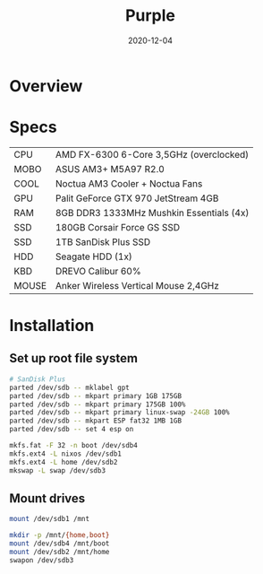 #+TITLE: Purple
#+DATE:  2020-12-04

* Overview

* Specs
| CPU   | AMD FX-6300 6-Core 3,5GHz (overclocked) |
| MOBO  | ASUS AM3+ M5A97 R2.0 |
| COOL  | Noctua AM3 Cooler + Noctua Fans |
| GPU   | Palit GeForce GTX 970 JetStream 4GB |
| RAM   | 8GB DDR3 1333MHz Mushkin Essentials (4x) |
| SSD   | 180GB Corsair Force GS SSD |
| SSD   | 1TB SanDisk Plus SSD |
| HDD   | Seagate HDD (1x) |
| KBD   | DREVO Calibur 60% |
| MOUSE | Anker Wireless Vertical Mouse 2,4GHz |

* Installation
** Set up root file system
#+BEGIN_SRC sh
# SanDisk Plus
parted /dev/sdb -- mklabel gpt
parted /dev/sdb -- mkpart primary 1GB 175GB
parted /dev/sdb -- mkpart primary 175GB 100%
parted /dev/sdb -- mkpart primary linux-swap -24GB 100%
parted /dev/sdb -- mkpart ESP fat32 1MB 1GB
parted /dev/sdb -- set 4 esp on

mkfs.fat -F 32 -n boot /dev/sdb4
mkfs.ext4 -L nixos /dev/sdb1
mkfs.ext4 -L home /dev/sdb2
mkswap -L swap /dev/sdb3
#+END_SRC

** Mount drives
#+BEGIN_SRC sh
mount /dev/sdb1 /mnt

mkdir -p /mnt/{home,boot}
mount /dev/sdb4 /mnt/boot
mount /dev/sdb2 /mnt/home
swapon /dev/sdb3
#+END_SRC
